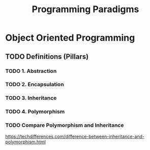 #+TITLE: Programming Paradigms
#+STARTUP: logdone
#+TODO: TODO IN-PROGRESS | DONE(!)

* Object Oriented Programming
  
** TODO Definitions (Pillars)

*** TODO 1. Abstraction 
    
*** TODO 2. Encapsulation 
    
*** TODO 3. Inheritance 
    
*** TODO 4. Polymorphism 

*** TODO Compare Polymorphism and Inheritance

    https://techdifferences.com/difference-between-inheritance-and-polymorphism.html

